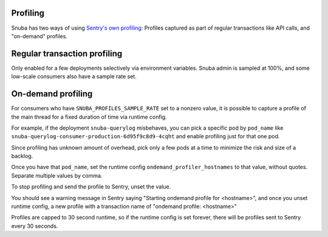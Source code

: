 Profiling
=========

Snuba has two ways of using `Sentry's own profiling
<https://docs.sentry.io/product/profiling/>`_: Profiles captured as part of
regular transactions like API calls, and "on-demand" profiles.

Regular transaction profiling
=============================

Only enabled for a few deployments selectively via environment variables. Snuba
admin is sampled at 100%, and some low-scale consumers also have a sample rate
set.

On-demand profiling
===================

For consumers who have ``SNUBA_PROFILES_SAMPLE_RATE`` set to a nonzero value,
it is possible to capture a profile of the main thread for a fixed duration of
time via runtime config.

For example, if the deployment ``snuba-querylog`` misbehaves, you can pick a
specific pod by ``pod_name`` like
``snuba-querylog-consumer-production-6d95f9c8d9-4cqht`` and enable profiling
just for that one pod.

Since profiling has unknown amount of overhead, pick only a few pods at a time
to minimize the risk and size of a backlog.

Once you have that ``pod_name``, set the runtime config
``ondemand_profiler_hostnames`` to that value, without quotes. Separate
multiple values by comma.

To stop profiling and send the profile to Sentry, unset the value.

You should see a warning message in Sentry saying "Starting ondemand profile
for <hostname>", and once you unset runtime config, a new profile with a
transaction name of "ondemand profile: <hostname>"

Profiles are capped to 30 second runtime, so if the runtime config is set
forever, there will be profiles sent to Sentry every 30 seconds.
